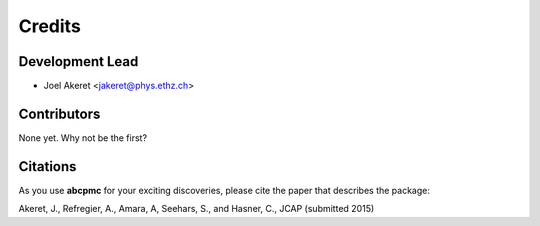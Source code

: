 =======
Credits
=======

Development Lead
----------------

* Joel Akeret <jakeret@phys.ethz.ch>

Contributors
------------

None yet. Why not be the first?

Citations
---------

As you use **abcpmc** for your exciting discoveries, please cite the paper that describes the package: 

Akeret, J., Refregier, A., Amara, A, Seehars, S., and Hasner, C., JCAP (submitted 2015)
